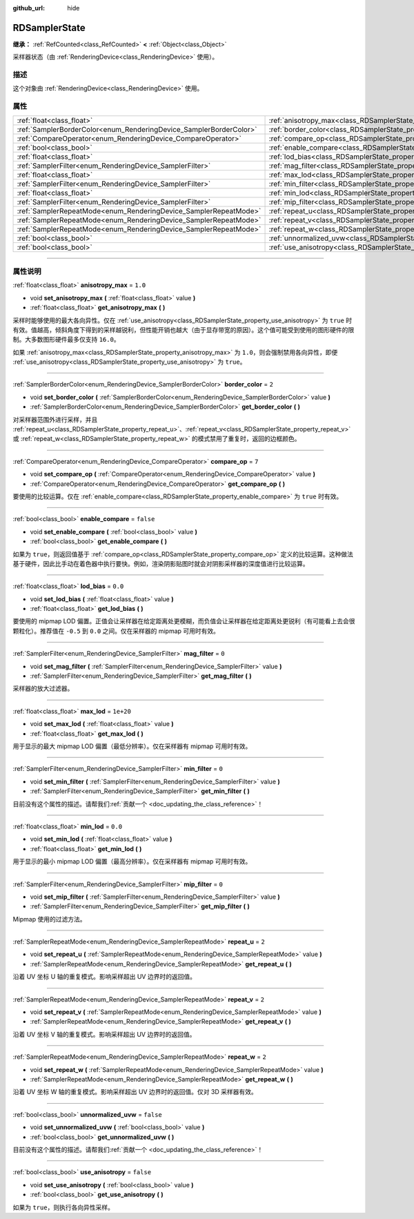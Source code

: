 :github_url: hide

.. DO NOT EDIT THIS FILE!!!
.. Generated automatically from Godot engine sources.
.. Generator: https://github.com/godotengine/godot/tree/master/doc/tools/make_rst.py.
.. XML source: https://github.com/godotengine/godot/tree/master/doc/classes/RDSamplerState.xml.

.. _class_RDSamplerState:

RDSamplerState
==============

**继承：** :ref:`RefCounted<class_RefCounted>` **<** :ref:`Object<class_Object>`

采样器状态（由 :ref:`RenderingDevice<class_RenderingDevice>` 使用）。

.. rst-class:: classref-introduction-group

描述
----

这个对象由 :ref:`RenderingDevice<class_RenderingDevice>` 使用。

.. rst-class:: classref-reftable-group

属性
----

.. table::
   :widths: auto

   +--------------------------------------------------------------------+-------------------------------------------------------------------------+-----------+
   | :ref:`float<class_float>`                                          | :ref:`anisotropy_max<class_RDSamplerState_property_anisotropy_max>`     | ``1.0``   |
   +--------------------------------------------------------------------+-------------------------------------------------------------------------+-----------+
   | :ref:`SamplerBorderColor<enum_RenderingDevice_SamplerBorderColor>` | :ref:`border_color<class_RDSamplerState_property_border_color>`         | ``2``     |
   +--------------------------------------------------------------------+-------------------------------------------------------------------------+-----------+
   | :ref:`CompareOperator<enum_RenderingDevice_CompareOperator>`       | :ref:`compare_op<class_RDSamplerState_property_compare_op>`             | ``7``     |
   +--------------------------------------------------------------------+-------------------------------------------------------------------------+-----------+
   | :ref:`bool<class_bool>`                                            | :ref:`enable_compare<class_RDSamplerState_property_enable_compare>`     | ``false`` |
   +--------------------------------------------------------------------+-------------------------------------------------------------------------+-----------+
   | :ref:`float<class_float>`                                          | :ref:`lod_bias<class_RDSamplerState_property_lod_bias>`                 | ``0.0``   |
   +--------------------------------------------------------------------+-------------------------------------------------------------------------+-----------+
   | :ref:`SamplerFilter<enum_RenderingDevice_SamplerFilter>`           | :ref:`mag_filter<class_RDSamplerState_property_mag_filter>`             | ``0``     |
   +--------------------------------------------------------------------+-------------------------------------------------------------------------+-----------+
   | :ref:`float<class_float>`                                          | :ref:`max_lod<class_RDSamplerState_property_max_lod>`                   | ``1e+20`` |
   +--------------------------------------------------------------------+-------------------------------------------------------------------------+-----------+
   | :ref:`SamplerFilter<enum_RenderingDevice_SamplerFilter>`           | :ref:`min_filter<class_RDSamplerState_property_min_filter>`             | ``0``     |
   +--------------------------------------------------------------------+-------------------------------------------------------------------------+-----------+
   | :ref:`float<class_float>`                                          | :ref:`min_lod<class_RDSamplerState_property_min_lod>`                   | ``0.0``   |
   +--------------------------------------------------------------------+-------------------------------------------------------------------------+-----------+
   | :ref:`SamplerFilter<enum_RenderingDevice_SamplerFilter>`           | :ref:`mip_filter<class_RDSamplerState_property_mip_filter>`             | ``0``     |
   +--------------------------------------------------------------------+-------------------------------------------------------------------------+-----------+
   | :ref:`SamplerRepeatMode<enum_RenderingDevice_SamplerRepeatMode>`   | :ref:`repeat_u<class_RDSamplerState_property_repeat_u>`                 | ``2``     |
   +--------------------------------------------------------------------+-------------------------------------------------------------------------+-----------+
   | :ref:`SamplerRepeatMode<enum_RenderingDevice_SamplerRepeatMode>`   | :ref:`repeat_v<class_RDSamplerState_property_repeat_v>`                 | ``2``     |
   +--------------------------------------------------------------------+-------------------------------------------------------------------------+-----------+
   | :ref:`SamplerRepeatMode<enum_RenderingDevice_SamplerRepeatMode>`   | :ref:`repeat_w<class_RDSamplerState_property_repeat_w>`                 | ``2``     |
   +--------------------------------------------------------------------+-------------------------------------------------------------------------+-----------+
   | :ref:`bool<class_bool>`                                            | :ref:`unnormalized_uvw<class_RDSamplerState_property_unnormalized_uvw>` | ``false`` |
   +--------------------------------------------------------------------+-------------------------------------------------------------------------+-----------+
   | :ref:`bool<class_bool>`                                            | :ref:`use_anisotropy<class_RDSamplerState_property_use_anisotropy>`     | ``false`` |
   +--------------------------------------------------------------------+-------------------------------------------------------------------------+-----------+

.. rst-class:: classref-section-separator

----

.. rst-class:: classref-descriptions-group

属性说明
--------

.. _class_RDSamplerState_property_anisotropy_max:

.. rst-class:: classref-property

:ref:`float<class_float>` **anisotropy_max** = ``1.0``

.. rst-class:: classref-property-setget

- void **set_anisotropy_max** **(** :ref:`float<class_float>` value **)**
- :ref:`float<class_float>` **get_anisotropy_max** **(** **)**

采样时能够使用的最大各向异性。仅在 :ref:`use_anisotropy<class_RDSamplerState_property_use_anisotropy>` 为 ``true`` 时有效。值越高，倾斜角度下得到的采样越锐利，但性能开销也越大（由于显存带宽的原因）。这个值可能受到使用的图形硬件的限制。大多数图形硬件最多仅支持 ``16.0``\ 。

如果 :ref:`anisotropy_max<class_RDSamplerState_property_anisotropy_max>` 为 ``1.0``\ ，则会强制禁用各向异性，即便 :ref:`use_anisotropy<class_RDSamplerState_property_use_anisotropy>` 为 ``true``\ 。

.. rst-class:: classref-item-separator

----

.. _class_RDSamplerState_property_border_color:

.. rst-class:: classref-property

:ref:`SamplerBorderColor<enum_RenderingDevice_SamplerBorderColor>` **border_color** = ``2``

.. rst-class:: classref-property-setget

- void **set_border_color** **(** :ref:`SamplerBorderColor<enum_RenderingDevice_SamplerBorderColor>` value **)**
- :ref:`SamplerBorderColor<enum_RenderingDevice_SamplerBorderColor>` **get_border_color** **(** **)**

对采样器范围外进行采样，并且 :ref:`repeat_u<class_RDSamplerState_property_repeat_u>`\ 、\ :ref:`repeat_v<class_RDSamplerState_property_repeat_v>` 或 :ref:`repeat_w<class_RDSamplerState_property_repeat_w>` 的模式禁用了重复时，返回的边框颜色。

.. rst-class:: classref-item-separator

----

.. _class_RDSamplerState_property_compare_op:

.. rst-class:: classref-property

:ref:`CompareOperator<enum_RenderingDevice_CompareOperator>` **compare_op** = ``7``

.. rst-class:: classref-property-setget

- void **set_compare_op** **(** :ref:`CompareOperator<enum_RenderingDevice_CompareOperator>` value **)**
- :ref:`CompareOperator<enum_RenderingDevice_CompareOperator>` **get_compare_op** **(** **)**

要使用的比较运算。仅在 :ref:`enable_compare<class_RDSamplerState_property_enable_compare>` 为 ``true`` 时有效。

.. rst-class:: classref-item-separator

----

.. _class_RDSamplerState_property_enable_compare:

.. rst-class:: classref-property

:ref:`bool<class_bool>` **enable_compare** = ``false``

.. rst-class:: classref-property-setget

- void **set_enable_compare** **(** :ref:`bool<class_bool>` value **)**
- :ref:`bool<class_bool>` **get_enable_compare** **(** **)**

如果为 ``true``\ ，则返回值基于 :ref:`compare_op<class_RDSamplerState_property_compare_op>` 定义的比较运算。这种做法基于硬件，因此比手动在着色器中执行要快。例如，渲染阴影贴图时就会对阴影采样器的深度值进行比较运算。

.. rst-class:: classref-item-separator

----

.. _class_RDSamplerState_property_lod_bias:

.. rst-class:: classref-property

:ref:`float<class_float>` **lod_bias** = ``0.0``

.. rst-class:: classref-property-setget

- void **set_lod_bias** **(** :ref:`float<class_float>` value **)**
- :ref:`float<class_float>` **get_lod_bias** **(** **)**

要使用的 mipmap LOD 偏置。正值会让采样器在给定距离处更模糊，而负值会让采样器在给定距离处更锐利（有可能看上去会很颗粒化）。推荐值在 ``-0.5`` 到 ``0.0`` 之间。仅在采样器的 mipmap 可用时有效。

.. rst-class:: classref-item-separator

----

.. _class_RDSamplerState_property_mag_filter:

.. rst-class:: classref-property

:ref:`SamplerFilter<enum_RenderingDevice_SamplerFilter>` **mag_filter** = ``0``

.. rst-class:: classref-property-setget

- void **set_mag_filter** **(** :ref:`SamplerFilter<enum_RenderingDevice_SamplerFilter>` value **)**
- :ref:`SamplerFilter<enum_RenderingDevice_SamplerFilter>` **get_mag_filter** **(** **)**

采样器的放大过滤器。

.. rst-class:: classref-item-separator

----

.. _class_RDSamplerState_property_max_lod:

.. rst-class:: classref-property

:ref:`float<class_float>` **max_lod** = ``1e+20``

.. rst-class:: classref-property-setget

- void **set_max_lod** **(** :ref:`float<class_float>` value **)**
- :ref:`float<class_float>` **get_max_lod** **(** **)**

用于显示的最大 mipmap LOD 偏置（最低分辨率）。仅在采样器有 mipmap 可用时有效。

.. rst-class:: classref-item-separator

----

.. _class_RDSamplerState_property_min_filter:

.. rst-class:: classref-property

:ref:`SamplerFilter<enum_RenderingDevice_SamplerFilter>` **min_filter** = ``0``

.. rst-class:: classref-property-setget

- void **set_min_filter** **(** :ref:`SamplerFilter<enum_RenderingDevice_SamplerFilter>` value **)**
- :ref:`SamplerFilter<enum_RenderingDevice_SamplerFilter>` **get_min_filter** **(** **)**

.. container:: contribute

	目前没有这个属性的描述。请帮我们\ :ref:`贡献一个 <doc_updating_the_class_reference>`\ ！

.. rst-class:: classref-item-separator

----

.. _class_RDSamplerState_property_min_lod:

.. rst-class:: classref-property

:ref:`float<class_float>` **min_lod** = ``0.0``

.. rst-class:: classref-property-setget

- void **set_min_lod** **(** :ref:`float<class_float>` value **)**
- :ref:`float<class_float>` **get_min_lod** **(** **)**

用于显示的最小 mipmap LOD 偏置（最高分辨率）。仅在采样器有 mipmap 可用时有效。

.. rst-class:: classref-item-separator

----

.. _class_RDSamplerState_property_mip_filter:

.. rst-class:: classref-property

:ref:`SamplerFilter<enum_RenderingDevice_SamplerFilter>` **mip_filter** = ``0``

.. rst-class:: classref-property-setget

- void **set_mip_filter** **(** :ref:`SamplerFilter<enum_RenderingDevice_SamplerFilter>` value **)**
- :ref:`SamplerFilter<enum_RenderingDevice_SamplerFilter>` **get_mip_filter** **(** **)**

Mipmap 使用的过滤方法。

.. rst-class:: classref-item-separator

----

.. _class_RDSamplerState_property_repeat_u:

.. rst-class:: classref-property

:ref:`SamplerRepeatMode<enum_RenderingDevice_SamplerRepeatMode>` **repeat_u** = ``2``

.. rst-class:: classref-property-setget

- void **set_repeat_u** **(** :ref:`SamplerRepeatMode<enum_RenderingDevice_SamplerRepeatMode>` value **)**
- :ref:`SamplerRepeatMode<enum_RenderingDevice_SamplerRepeatMode>` **get_repeat_u** **(** **)**

沿着 UV 坐标 U 轴的重复模式。影响采样超出 UV 边界时的返回值。

.. rst-class:: classref-item-separator

----

.. _class_RDSamplerState_property_repeat_v:

.. rst-class:: classref-property

:ref:`SamplerRepeatMode<enum_RenderingDevice_SamplerRepeatMode>` **repeat_v** = ``2``

.. rst-class:: classref-property-setget

- void **set_repeat_v** **(** :ref:`SamplerRepeatMode<enum_RenderingDevice_SamplerRepeatMode>` value **)**
- :ref:`SamplerRepeatMode<enum_RenderingDevice_SamplerRepeatMode>` **get_repeat_v** **(** **)**

沿着 UV 坐标 V 轴的重复模式。影响采样超出 UV 边界时的返回值。

.. rst-class:: classref-item-separator

----

.. _class_RDSamplerState_property_repeat_w:

.. rst-class:: classref-property

:ref:`SamplerRepeatMode<enum_RenderingDevice_SamplerRepeatMode>` **repeat_w** = ``2``

.. rst-class:: classref-property-setget

- void **set_repeat_w** **(** :ref:`SamplerRepeatMode<enum_RenderingDevice_SamplerRepeatMode>` value **)**
- :ref:`SamplerRepeatMode<enum_RenderingDevice_SamplerRepeatMode>` **get_repeat_w** **(** **)**

沿着 UV 坐标 W 轴的重复模式。影响采样超出 UV 边界时的返回值。仅对 3D 采样器有效。

.. rst-class:: classref-item-separator

----

.. _class_RDSamplerState_property_unnormalized_uvw:

.. rst-class:: classref-property

:ref:`bool<class_bool>` **unnormalized_uvw** = ``false``

.. rst-class:: classref-property-setget

- void **set_unnormalized_uvw** **(** :ref:`bool<class_bool>` value **)**
- :ref:`bool<class_bool>` **get_unnormalized_uvw** **(** **)**

.. container:: contribute

	目前没有这个属性的描述。请帮我们\ :ref:`贡献一个 <doc_updating_the_class_reference>`\ ！

.. rst-class:: classref-item-separator

----

.. _class_RDSamplerState_property_use_anisotropy:

.. rst-class:: classref-property

:ref:`bool<class_bool>` **use_anisotropy** = ``false``

.. rst-class:: classref-property-setget

- void **set_use_anisotropy** **(** :ref:`bool<class_bool>` value **)**
- :ref:`bool<class_bool>` **get_use_anisotropy** **(** **)**

如果为 ``true``\ ，则执行各向异性采样。

.. |virtual| replace:: :abbr:`virtual (本方法通常需要用户覆盖才能生效。)`
.. |const| replace:: :abbr:`const (本方法没有副作用。不会修改该实例的任何成员变量。)`
.. |vararg| replace:: :abbr:`vararg (本方法除了在此处描述的参数外，还能够继续接受任意数量的参数。)`
.. |constructor| replace:: :abbr:`constructor (本方法用于构造某个类型。)`
.. |static| replace:: :abbr:`static (调用本方法无需实例，所以可以直接使用类名调用。)`
.. |operator| replace:: :abbr:`operator (本方法描述的是使用本类型作为左操作数的有效操作符。)`
.. |bitfield| replace:: :abbr:`BitField (这个值是由下列标志构成的位掩码整数。)`
